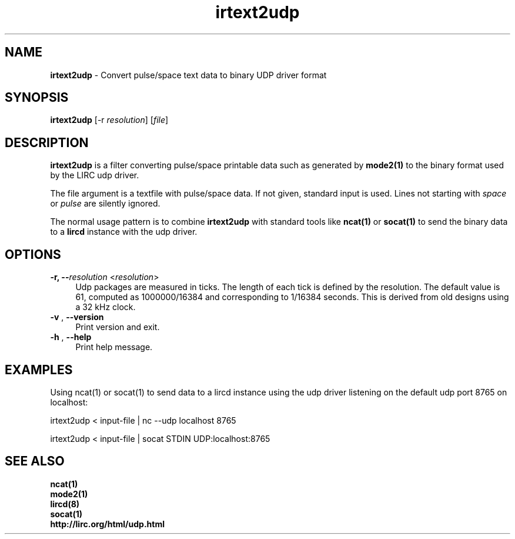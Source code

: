 .TH irtext2udp "1" "Last change: Oct 2016" "text2udp @version@" "User Commands"
.SH NAME
.P
\fBirtext2udp\fR - Convert pulse/space text data to binary UDP driver format
.SH SYNOPSIS
.P
\fBirtext2udp\fR [\-r \fIresolution\fR] [\fIfile\fR]

.SH DESCRIPTION
.P
\fBirtext2udp\fR is a filter converting pulse/space printable data
such as generated by\fB mode2(1)\fR to the binary format
used by the LIRC udp driver.
.P
The file argument is a textfile with pulse/space data. If not given, standard
input is used. Lines not starting with \fIspace\fR or \fIpulse\fR are
silently ignored.
.P
The normal usage pattern is to combine \fBirtext2udp\fR with  standard tools
like \fBncat(1)\fR or \fBsocat(1)\fR to send the binary data to a \fBlircd\fR
instance with the udp driver.

.P
.SH OPTIONS

.TP 4
\fB-r, --\fIresolution\fR  <\fIresolution\fR>
Udp packages are measured in ticks. The length of each tick is defined
by the resolution. The default value is 61, computed as 1000000/16384 and
corresponding to 1/16384 seconds. This is derived from old designs using a
32 kHz clock.

.TP 4
\fB-v\fR , \fB--version\fR
Print version and exit.

.TP 4
\fB-h\fR , \fB--help\fR
Print help message.

.SH EXAMPLES
.P
Using ncat(1)  or socat(1) to send data to a lircd instance using the udp driver
listening on the default udp port 8765 on localhost:
.nf

    irtext2udp < input-file | nc --udp localhost 8765

    irtext2udp < input-file | socat STDIN UDP:localhost:8765

.if

.B

.SH SEE ALSO

.br
.B ncat(1)
.br
.B mode2(1)
.br
.B lircd(8)
.br
.B socat(1)
.br
.B http://lirc.org/html/udp.html
